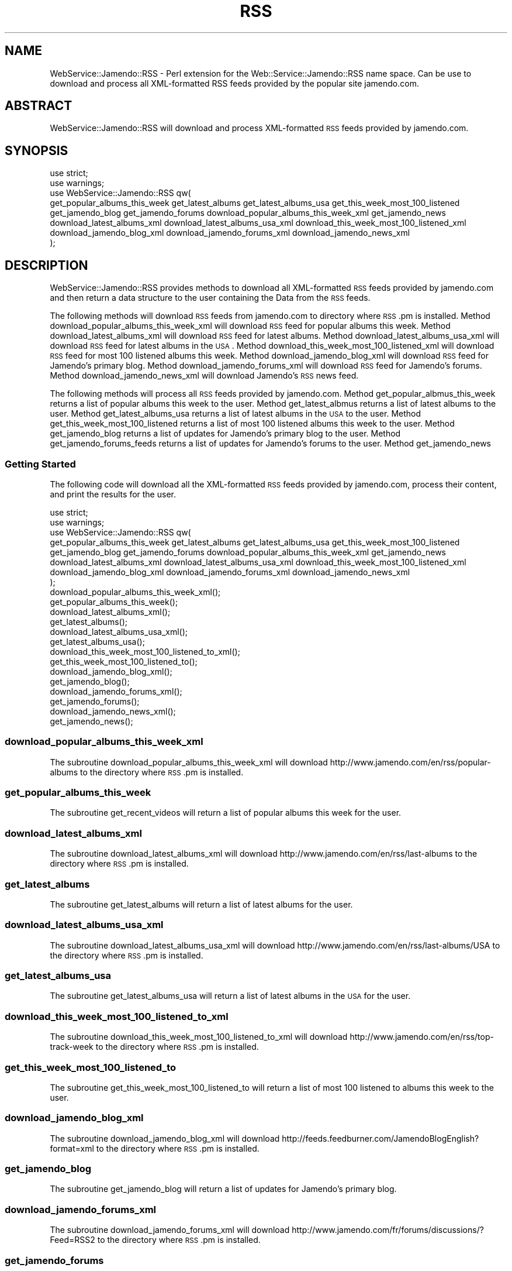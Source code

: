 .\" Automatically generated by Pod::Man 2.22 (Pod::Simple 3.07)
.\"
.\" Standard preamble:
.\" ========================================================================
.de Sp \" Vertical space (when we can't use .PP)
.if t .sp .5v
.if n .sp
..
.de Vb \" Begin verbatim text
.ft CW
.nf
.ne \\$1
..
.de Ve \" End verbatim text
.ft R
.fi
..
.\" Set up some character translations and predefined strings.  \*(-- will
.\" give an unbreakable dash, \*(PI will give pi, \*(L" will give a left
.\" double quote, and \*(R" will give a right double quote.  \*(C+ will
.\" give a nicer C++.  Capital omega is used to do unbreakable dashes and
.\" therefore won't be available.  \*(C` and \*(C' expand to `' in nroff,
.\" nothing in troff, for use with C<>.
.tr \(*W-
.ds C+ C\v'-.1v'\h'-1p'\s-2+\h'-1p'+\s0\v'.1v'\h'-1p'
.ie n \{\
.    ds -- \(*W-
.    ds PI pi
.    if (\n(.H=4u)&(1m=24u) .ds -- \(*W\h'-12u'\(*W\h'-12u'-\" diablo 10 pitch
.    if (\n(.H=4u)&(1m=20u) .ds -- \(*W\h'-12u'\(*W\h'-8u'-\"  diablo 12 pitch
.    ds L" ""
.    ds R" ""
.    ds C` ""
.    ds C' ""
'br\}
.el\{\
.    ds -- \|\(em\|
.    ds PI \(*p
.    ds L" ``
.    ds R" ''
'br\}
.\"
.\" Escape single quotes in literal strings from groff's Unicode transform.
.ie \n(.g .ds Aq \(aq
.el       .ds Aq '
.\"
.\" If the F register is turned on, we'll generate index entries on stderr for
.\" titles (.TH), headers (.SH), subsections (.SS), items (.Ip), and index
.\" entries marked with X<> in POD.  Of course, you'll have to process the
.\" output yourself in some meaningful fashion.
.ie \nF \{\
.    de IX
.    tm Index:\\$1\t\\n%\t"\\$2"
..
.    nr % 0
.    rr F
.\}
.el \{\
.    de IX
..
.\}
.\"
.\" Accent mark definitions (@(#)ms.acc 1.5 88/02/08 SMI; from UCB 4.2).
.\" Fear.  Run.  Save yourself.  No user-serviceable parts.
.    \" fudge factors for nroff and troff
.if n \{\
.    ds #H 0
.    ds #V .8m
.    ds #F .3m
.    ds #[ \f1
.    ds #] \fP
.\}
.if t \{\
.    ds #H ((1u-(\\\\n(.fu%2u))*.13m)
.    ds #V .6m
.    ds #F 0
.    ds #[ \&
.    ds #] \&
.\}
.    \" simple accents for nroff and troff
.if n \{\
.    ds ' \&
.    ds ` \&
.    ds ^ \&
.    ds , \&
.    ds ~ ~
.    ds /
.\}
.if t \{\
.    ds ' \\k:\h'-(\\n(.wu*8/10-\*(#H)'\'\h"|\\n:u"
.    ds ` \\k:\h'-(\\n(.wu*8/10-\*(#H)'\`\h'|\\n:u'
.    ds ^ \\k:\h'-(\\n(.wu*10/11-\*(#H)'^\h'|\\n:u'
.    ds , \\k:\h'-(\\n(.wu*8/10)',\h'|\\n:u'
.    ds ~ \\k:\h'-(\\n(.wu-\*(#H-.1m)'~\h'|\\n:u'
.    ds / \\k:\h'-(\\n(.wu*8/10-\*(#H)'\z\(sl\h'|\\n:u'
.\}
.    \" troff and (daisy-wheel) nroff accents
.ds : \\k:\h'-(\\n(.wu*8/10-\*(#H+.1m+\*(#F)'\v'-\*(#V'\z.\h'.2m+\*(#F'.\h'|\\n:u'\v'\*(#V'
.ds 8 \h'\*(#H'\(*b\h'-\*(#H'
.ds o \\k:\h'-(\\n(.wu+\w'\(de'u-\*(#H)/2u'\v'-.3n'\*(#[\z\(de\v'.3n'\h'|\\n:u'\*(#]
.ds d- \h'\*(#H'\(pd\h'-\w'~'u'\v'-.25m'\f2\(hy\fP\v'.25m'\h'-\*(#H'
.ds D- D\\k:\h'-\w'D'u'\v'-.11m'\z\(hy\v'.11m'\h'|\\n:u'
.ds th \*(#[\v'.3m'\s+1I\s-1\v'-.3m'\h'-(\w'I'u*2/3)'\s-1o\s+1\*(#]
.ds Th \*(#[\s+2I\s-2\h'-\w'I'u*3/5'\v'-.3m'o\v'.3m'\*(#]
.ds ae a\h'-(\w'a'u*4/10)'e
.ds Ae A\h'-(\w'A'u*4/10)'E
.    \" corrections for vroff
.if v .ds ~ \\k:\h'-(\\n(.wu*9/10-\*(#H)'\s-2\u~\d\s+2\h'|\\n:u'
.if v .ds ^ \\k:\h'-(\\n(.wu*10/11-\*(#H)'\v'-.4m'^\v'.4m'\h'|\\n:u'
.    \" for low resolution devices (crt and lpr)
.if \n(.H>23 .if \n(.V>19 \
\{\
.    ds : e
.    ds 8 ss
.    ds o a
.    ds d- d\h'-1'\(ga
.    ds D- D\h'-1'\(hy
.    ds th \o'bp'
.    ds Th \o'LP'
.    ds ae ae
.    ds Ae AE
.\}
.rm #[ #] #H #V #F C
.\" ========================================================================
.\"
.IX Title "RSS 1"
.TH RSS 1 "2010-01-29" "perl v5.10.1" "User Contributed Perl Documentation"
.\" For nroff, turn off justification.  Always turn off hyphenation; it makes
.\" way too many mistakes in technical documents.
.if n .ad l
.nh
.SH "NAME"
WebService::Jamendo::RSS \- Perl extension for the Web::Service::Jamendo::RSS name space.  Can be use to download
and process all XML\-formatted RSS feeds provided by the popular site jamendo.com.
.SH "ABSTRACT"
.IX Header "ABSTRACT"
WebService::Jamendo::RSS will download and process XML-formatted \s-1RSS\s0 feeds provided by jamendo.com.
.SH "SYNOPSIS"
.IX Header "SYNOPSIS"
.Vb 8
\&  use strict;
\&  use warnings;
\&  use WebService::Jamendo::RSS qw(
\&                get_popular_albums_this_week get_latest_albums get_latest_albums_usa get_this_week_most_100_listened
\&                get_jamendo_blog get_jamendo_forums download_popular_albums_this_week_xml get_jamendo_news
\&                download_latest_albums_xml download_latest_albums_usa_xml download_this_week_most_100_listened_xml
\&                download_jamendo_blog_xml download_jamendo_forums_xml download_jamendo_news_xml
\&                );
.Ve
.SH "DESCRIPTION"
.IX Header "DESCRIPTION"
WebService::Jamendo::RSS provides methods to download all XML-formatted \s-1RSS\s0 feeds provided by jamendo.com and 
then return a data structure to the user containing the Data from the \s-1RSS\s0 feeds.
.PP
The following methods will download \s-1RSS\s0 feeds from jamendo.com to directory where \s-1RSS\s0.pm is installed.
Method download_popular_albums_this_week_xml will download \s-1RSS\s0 feed for popular albums this week.
Method download_latest_albums_xml will download \s-1RSS\s0 feed for latest albums.
Method download_latest_albums_usa_xml will download \s-1RSS\s0 feed for latest albums in the \s-1USA\s0.
Method download_this_week_most_100_listened_xml will download \s-1RSS\s0 feed for most 100 listened albums this week.
Method download_jamendo_blog_xml will download \s-1RSS\s0 feed for Jamendo's primary blog.
Method download_jamendo_forums_xml will download \s-1RSS\s0 feed for Jamendo's forums.
Method download_jamendo_news_xml will download Jamendo's \s-1RSS\s0 news feed.
.PP
The following methods will process all \s-1RSS\s0 feeds provided by jamendo.com.
Method get_popular_albmus_this_week returns a list of popular albums this week to the user.
Method get_latest_albmus returns a list of latest albums to the user.
Method get_latest_albums_usa returns a list of latest albums in the \s-1USA\s0 to the user.
Method get_this_week_most_100_listened returns a list of most 100 listened albums this week to the user.
Method get_jamendo_blog returns a list of updates for Jamendo's primary blog to the user.
Method get_jamendo_forums_feeds returns a list of updates for Jamendo's forums to the user.
Method get_jamendo_news
.SS "Getting Started"
.IX Subsection "Getting Started"
The following code will download all the XML-formatted \s-1RSS\s0 feeds provided by jamendo.com,
process their content, and print the results for the user.
.PP
.Vb 8
\&   use strict;
\&   use warnings;
\&   use WebService::Jamendo::RSS qw(
\&                get_popular_albums_this_week get_latest_albums get_latest_albums_usa get_this_week_most_100_listened
\&                get_jamendo_blog get_jamendo_forums download_popular_albums_this_week_xml get_jamendo_news
\&                download_latest_albums_xml download_latest_albums_usa_xml download_this_week_most_100_listened_xml
\&                download_jamendo_blog_xml download_jamendo_forums_xml download_jamendo_news_xml
\&                );
\&  
\&  download_popular_albums_this_week_xml();
\&  get_popular_albums_this_week();
\&
\&  download_latest_albums_xml();
\&  get_latest_albums();
\&
\&  download_latest_albums_usa_xml();
\&  get_latest_albums_usa();
\&
\&  download_this_week_most_100_listened_to_xml();
\&  get_this_week_most_100_listened_to();
\&
\&  download_jamendo_blog_xml();
\&  get_jamendo_blog();
\&
\&  download_jamendo_forums_xml();
\&  get_jamendo_forums();
\&
\&  download_jamendo_news_xml();
\&  get_jamendo_news();
.Ve
.SS "download_popular_albums_this_week_xml"
.IX Subsection "download_popular_albums_this_week_xml"
The subroutine download_popular_albums_this_week_xml will download http://www.jamendo.com/en/rss/popular\-albums
to the directory where \s-1RSS\s0.pm is installed.
.SS "get_popular_albums_this_week"
.IX Subsection "get_popular_albums_this_week"
The subroutine get_recent_videos will return a list of popular albums this week for the user.
.SS "download_latest_albums_xml"
.IX Subsection "download_latest_albums_xml"
The subroutine download_latest_albums_xml will download http://www.jamendo.com/en/rss/last\-albums
to the directory where \s-1RSS\s0.pm is installed.
.SS "get_latest_albums"
.IX Subsection "get_latest_albums"
The subroutine get_latest_albums will return a list of latest albums for the user.
.SS "download_latest_albums_usa_xml"
.IX Subsection "download_latest_albums_usa_xml"
The subroutine download_latest_albums_usa_xml will download http://www.jamendo.com/en/rss/last\-albums/USA
to the directory where \s-1RSS\s0.pm is installed.
.SS "get_latest_albums_usa"
.IX Subsection "get_latest_albums_usa"
The subroutine get_latest_albums_usa will return a list of latest albums in the \s-1USA\s0 for the user.
.SS "download_this_week_most_100_listened_to_xml"
.IX Subsection "download_this_week_most_100_listened_to_xml"
The subroutine download_this_week_most_100_listened_to_xml will download http://www.jamendo.com/en/rss/top\-track\-week
to the directory where \s-1RSS\s0.pm is installed.
.SS "get_this_week_most_100_listened_to"
.IX Subsection "get_this_week_most_100_listened_to"
The subroutine get_this_week_most_100_listened_to will return a list of most 100 listened to albums this week to the user.
.SS "download_jamendo_blog_xml"
.IX Subsection "download_jamendo_blog_xml"
The subroutine download_jamendo_blog_xml will download http://feeds.feedburner.com/JamendoBlogEnglish?format=xml
to the directory where \s-1RSS\s0.pm is installed.
.SS "get_jamendo_blog"
.IX Subsection "get_jamendo_blog"
The subroutine get_jamendo_blog will return a list of updates for Jamendo's primary blog.
.SS "download_jamendo_forums_xml"
.IX Subsection "download_jamendo_forums_xml"
The subroutine download_jamendo_forums_xml will download http://www.jamendo.com/fr/forums/discussions/?Feed=RSS2
to the directory where \s-1RSS\s0.pm is installed.
.SS "get_jamendo_forums"
.IX Subsection "get_jamendo_forums"
The subroutine get_jamendo_forums will return a list of updates for Jamendo's forums for the user.
.SS "download_jamendo_news_xml"
.IX Subsection "download_jamendo_news_xml"
The subroutine download_jamendo_news_xml will download http://www.jamendo.com/en/rss/newsfeed/bf0b52ca330f6ca9e88801e3f0c26c68775909
to the directory where \s-1RSS\s0.pm is installed.
.SS "get_jamendo_news"
.IX Subsection "get_jamendo_news"
The subroutine get_jamendo_news will return a list of updates for Jamendo's news feed.
.SS "\s-1SEE\s0 \s-1ALSO\s0"
.IX Subsection "SEE ALSO"
Please see the documentation for the Perl modules XML::Twig an LWP::Simple
for details on how WebService::Jamendo::RSS downloads and processes the XML-formatted
\&\s-1RSS\s0 feeds provided by jamendo.com.
.PP
Please send all bug reports to the maintainer's email address hevenerg {[at]} marshall {[dot]} edu.
.SH "AUTHOR"
.IX Header "AUTHOR"
WebService::Jamendo::RSS was written and is currently maintained by Gerald L. Hevener, M.S..
.SH "COPYRIGHT AND LICENSE"
.IX Header "COPYRIGHT AND LICENSE"
Copyright (C) 2009 by Gerald L. Hevener, M.S. <hevenerg {[at]} marshall {[dot]} edu.
.PP
This library is free software; you can redistribute it and/or modify
it under the same terms as Perl itself, either Perl version 5.10.1 or,
at your option, any later version of Perl 5 you may have available.
.SH "DISCLAIMER OF WARRENTY"
.IX Header "DISCLAIMER OF WARRENTY"
\&\s-1BECAUSE\s0 \s-1THIS\s0 \s-1SOFTWARE\s0 \s-1IS\s0 \s-1LICENSED\s0 \s-1FREE\s0 \s-1OF\s0 \s-1CHARGE\s0, \s-1THERE\s0 \s-1IS\s0 \s-1NO\s0 \s-1WARRANTY\s0 \s-1FOR\s0 \s-1THE\s0 \s-1SOFTWARE\s0, \s-1TO\s0 \s-1THE\s0 \s-1EXTENT\s0 \s-1PERMITTED\s0 \s-1BY\s0 \s-1APPLICABLE\s0 \s-1LAW\s0. \s-1EXCEPT\s0 \s-1WHEN\s0 \s-1OTHERWISE\s0 \s-1STATED\s0 \s-1IN\s0 \s-1WRITING\s0 \s-1THE\s0 \s-1COPYRIGHT\s0 \s-1HOLDERS\s0 \s-1AND/OR\s0 \s-1OTHER\s0 \s-1PARTIES\s0 \s-1PROVIDE\s0 \s-1THE\s0 \s-1SOFTWARE\s0 \*(L"\s-1AS\s0 \s-1IS\s0\*(R" \s-1WITHOUT\s0 \s-1WARRANTY\s0 \s-1OF\s0 \s-1ANY\s0 \s-1KIND\s0, \s-1EITHER\s0 \s-1EXPRESSED\s0 \s-1OR\s0 \s-1IMPLIED\s0, \s-1INCLUDING\s0, \s-1BUT\s0 \s-1NOT\s0 \s-1LIMITED\s0 \s-1TO\s0, \s-1THE\s0 \s-1IMPLIED\s0 \s-1WARRANTIES\s0 \s-1OF\s0 \s-1MERCHANTABILITY\s0 \s-1AND\s0 \s-1FITNESS\s0 \s-1FOR\s0 A \s-1PARTICULAR\s0 \s-1PURPOSE\s0. \s-1THE\s0 \s-1ENTIRE\s0 \s-1RISK\s0 \s-1AS\s0 \s-1TO\s0 \s-1THE\s0 \s-1QUALITY\s0 \s-1AND\s0 \s-1PERFORMANCE\s0 \s-1OF\s0 \s-1THE\s0 \s-1SOFTWARE\s0 \s-1IS\s0 \s-1WITH\s0 \s-1YOU\s0. \s-1SHOULD\s0 \s-1THE\s0 \s-1SOFTWARE\s0 \s-1PROVE\s0 \s-1DEFECTIVE\s0, \s-1YOU\s0 \s-1ASSUME\s0 \s-1THE\s0 \s-1COST\s0 \s-1OF\s0 \s-1ALL\s0 \s-1NECESSARY\s0 \s-1SERVICING\s0, \s-1REPAIR\s0, \s-1OR\s0 \s-1CORRECTION\s0.
.PP
\&\s-1IN\s0 \s-1NO\s0 \s-1EVENT\s0 \s-1UNLESS\s0 \s-1REQUIRED\s0 \s-1BY\s0 \s-1APPLICABLE\s0 \s-1LAW\s0 \s-1OR\s0 \s-1AGREED\s0 \s-1TO\s0 \s-1IN\s0 \s-1WRITING\s0 \s-1WILL\s0 \s-1ANY\s0 \s-1COPYRIGHT\s0 \s-1HOLDER\s0, \s-1OR\s0 \s-1ANY\s0 \s-1OTHER\s0 \s-1PARTY\s0 \s-1WHO\s0 \s-1MAY\s0 \s-1MODIFY\s0 \s-1AND/OR\s0 \s-1REDISTRIBUTE\s0 \s-1THE\s0 \s-1SOFTWARE\s0 \s-1AS\s0 \s-1PERMITTED\s0 \s-1BY\s0 \s-1THE\s0 \s-1ABOVE\s0 \s-1LICENCE\s0, \s-1BE\s0 \s-1LIABLE\s0 \s-1TO\s0 \s-1YOU\s0 \s-1FOR\s0 \s-1DAMAGES\s0, \s-1INCLUDING\s0 \s-1ANY\s0 \s-1GENERAL\s0, \s-1SPECIAL\s0, \s-1INCIDENTAL\s0, \s-1OR\s0 \s-1CONSEQUENTIAL\s0 \s-1DAMAGES\s0 \s-1ARISING\s0 \s-1OUT\s0 \s-1OF\s0 \s-1THE\s0 \s-1USE\s0 \s-1OR\s0 \s-1INABILITY\s0 \s-1TO\s0 \s-1USE\s0 \s-1THE\s0 \s-1SOFTWARE\s0 (\s-1INCLUDING\s0 \s-1BUT\s0 \s-1NOT\s0 \s-1LIMITED\s0 \s-1TO\s0 \s-1LOSS\s0 \s-1OF\s0 \s-1DATA\s0 \s-1OR\s0 \s-1DATA\s0 \s-1BEING\s0 \s-1RENDERED\s0 \s-1INACCURATE\s0 \s-1OR\s0 \s-1LOSSES\s0 \s-1SUSTAINED\s0 \s-1BY\s0 \s-1YOU\s0 \s-1OR\s0 \s-1THIRD\s0 \s-1PARTIESOR\s0 A \s-1FAILURE\s0 \s-1OF\s0 \s-1THE\s0 \s-1SOFTWARE\s0 \s-1TO\s0 \s-1OPERATE\s0 \s-1WITH\s0 \s-1ANY\s0 \s-1OTHER\s0 \s-1SOFTWARE\s0), \s-1EVEN\s0 \s-1IF\s0 \s-1SUCH\s0 \s-1HOLDER\s0 \s-1OR\s0 \s-1OTHER\s0 \s-1PARTY\s0 \s-1HAS\s0 \s-1BEEN\s0 \s-1ADVISED\s0 \s-1OF\s0 \s-1THE\s0 \s-1POSSIBILITY\s0 \s-1OF\s0 \s-1SUCH\s0 \s-1DAMAGES\s0.
